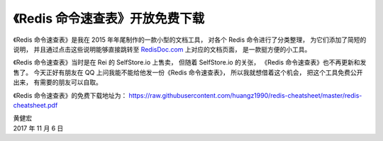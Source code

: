 《Redis 命令速查表》开放免费下载
========================================

《Redis 命令速查表》是我在 2015 年年尾制作的一款小型的文档工具，
对各个 Redis 命令进行了分类整理，
为它们添加了简短的说明，
并且通过点击这些说明能够直接跳转至 `RedisDoc.com <http://redisdoc.com/>`_ 上对应的文档页面，
是一款挺方便的小工具。

《Redis 命令速查表》当时是在 Rei 的 SelfStore.io 上售卖，
但随着 SelfStore.io 的关张，
《Redis 命令速查表》也不再更新和发售了。
今天正好有朋友在 QQ 上问我能不能给他发一份《Redis 命令速查表》，
所以我就想借着这个机会，
把这个工具免费公开出来，
有需要的朋友可以自取。

《Redis 命令速查表》的免费下载地址为：
https://raw.githubusercontent.com/huangz1990/redis-cheatsheet/master/redis-cheatsheet.pdf

| 黄健宏
| 2017 年 11 月 6 日

.. image:: ../image/2017/redis-cheatsheet.png
